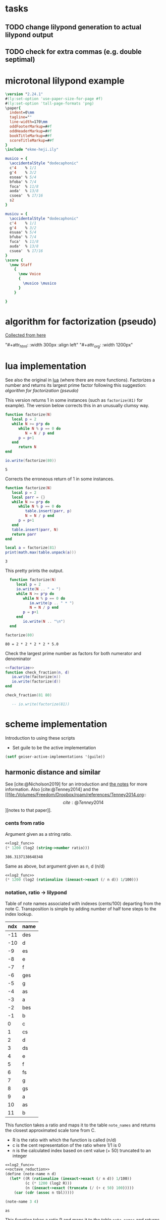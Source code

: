 #+OPTIONS: num:nil toc:nil date:nil
#+LATEX_HEADER: \usepackage[cm]{fullpage}
# #+PROPERTY: header-args: :noweb yes :exports results

* tasks
** TODO change lilypond generation to actual lilypond output
** TODO check for extra commas (e.g. double septimal)
* microtonal lilypond example
#+begin_src lilypond :file micro.png
  \version "2.24.1"
  #(ly:set-option 'use-paper-size-for-page #f)
  #(ly:set-option 'tall-page-formats 'png)
  \paper{
    indent=0\mm
    tagline=""
    line-width=170\mm
    oddFooterMarkup=##f
    oddHeaderMarkup=##f
    bookTitleMarkup=##f
    scoreTitleMarkup=##f
  }
  \include "ekme-heji.ily"

  musico = {
    \accidentalStyle "dodecaphonic"
    c'4    % 1/1
    g'4    % 3/2
    esoaa' % 5/4
    bfoba' % 7/4
    foca'  % 11/8
    aoda'  % 13/8
    csoea'  % 17/16
    s2
  }

  musicu = {
    \accidentalStyle "dodecaphonic"
    c'4    % 1/1
    g'4    % 3/2
    esuaa' % 5/4
    bfuba' % 7/4
    fuca'  % 11/8
    auda'  % 13/8
    csuea'  % 17/16
  }
  \score {
    \new Staff
      {
        \new Voice
        {
          \musico \musico
        }
      }

  }  
#+end_src

#+RESULTS:
[[file:micro.png]]

* algorithm for factorization (pseudo)
[[https://people.revoledu.com/kardi/tutorial/BasicMath/Prime/Algorithm-PrimeFactor.html][Collected from here]]
#+DOWNLOADED: screenshot @ 2023-07-26 18:44:09
"#+attr_html: :width 300px :align left"
"#+attr_org: :width 1200px"
#+attr_html: :width 500px
[[file:img/algorithm_for_factorization_(pseudo)/2023-07-26_18-44-09_screenshot.png]]

* lua implementation
See also the original in [[file:~/org/babel/luastuff.org::*lua][lua]] (where there are more functions). Factorizes a number and returns its largest prime factor following this suggestion: [[*algorithm for factorization (pseudo)][algorithm for factorization (pseudo)]]

This version returns 1 in some instances (such as ~factorize(81)~ for example). The version below corrects this in an unusually clumsy way.
#+name: factorize
#+begin_src lua :results output :exports both
  function factorize(N)
     local p = 2
     while N >= p*p do
        while N % p == 0 do
           N = N / p end
        p = p+1
     end
        return N
  end

  io.write(factorize(80))
#+end_src

#+RESULTS: factorize
: 5

Corrects the erroneous return of 1 in some instances.
#+begin_src lua :results output :exports both
  function factorize(N)
     local p = 2
     local parr = {}
     while N >= p*p do
        while N % p == 0 do
           table.insert(parr, p)
           N = N / p end
        p = p+1
     end
     table.insert(parr, N)
     return parr
  end

  local a = factorize(81)
  print(math.max(table.unpack(a)))

#+end_src

#+RESULTS:
: 3

This pretty prints the output.
#+begin_src lua :results output :exports both
    function factorize(N)
       local p = 2
       io.write(N .. " = ")
       while N >= p*p do
          while N % p == 0 do
             io.write(p .. " * ")
             N = N / p end
          p = p+1
       end
          io.write(N .. "\n")
    end

  factorize(80)
#+end_src

#+RESULTS:
: 80 = 2 * 2 * 2 * 2 * 5.0

Check the largest prime number as factors for both numerator and denominator
#+begin_src lua :results output :exports both :noweb yes
  <<factorize>>
  function check_fraction(n, d)
     io.write(factorize(n))
     io.write(factorize(d))
  end

  check_fraction(81 80)

     -- io.write(factorize(81))
#+end_src

#+RESULTS:

* scheme implementation
:PROPERTIES:
:header-args: :results value :noweb yes
:END:
Introduction to using these scripts
- Set guile to be the active implementation
#+begin_src emacs-lisp
  (setf geiser-active-implementations '(guile))
#+end_src

#+RESULTS:
| guile |

** harmonic distance and similar
See [cite:@Nicholson2019] for an introduction and [[file:~/Dropbox/roam/references/Nicholson2019.org][the notes]] for more information. Also [cite:@Tenney2014]
and the [[file:/Volumes/Freedom/Dropbox/roam/references/Tenney2014.org::\[cite:@Tenney2014\]][notes to that paper]].
*** cents from ratio
Argument given as a string ratio.
#+name: cent_func
#+begin_src scheme :var ratio="5/4"
<<log2_func>>
(* 1200 (log2 (string->number ratio)))
#+end_src

#+RESULTS: cent_func
: 386.3137138648348

Same as above, but argument given as n, d (n/d)
#+begin_src scheme :var n=3 d=2 :results value
  <<log2_func>>
  (* 1200 (log2 (rationalize (inexact->exact (/ n d)) 1/100)))
#+end_src

#+RESULTS:
: 701.9550008653874
*** notation, ratio -> lilypond
Table of note names associated with indexes (cents/100) departing from the note C. Transposition is simple by adding number of half tone steps to the index lookup.
#+name: note_names
| ndx | name |
|-----+------|
| -11 | des  |
| -10 | d    |
|  -9 | es   |
|  -8 | e    |
|  -7 | f    |
|  -6 | ges  |
|  -5 | g    |
|  -4 | as   |
|  -3 | a    |
|  -2 | bes  |
|  -1 | b    |
|   0 | c    |
|   1 | cs   |
|   2 | d    |
|   3 | ds   |
|   4 | e    |
|   5 | f    |
|   6 | fs   |
|   7 | g    |
|   8 | gs   |
|   9 | a    |
|  10 | as   |
|  11 | b    |
|-----+------|

This function takes a ratio and maps it to the table ~note_names~ and returns the closest approximated scale tone from C.
- R is the ratio with which the function is called (n/d)
- c is the cent representation of the ratio where 1/1 is 0
- n is the calculated index based on cent value (+ 50) truncated to an integer
#+name: note_name_orig
#+begin_src scheme :var tbl=note_names :results value
  <<log2_func>>
  <<octave_reduction>>
  (define (note-name n d)
    (let* ((R (rationalize (inexact->exact (/ n d)) 1/100))
           (c (* 1200 (log2 R)))
           (n (inexact->exact (truncate (/ (+ c 50) 100)))))
      (car (cdr (assoc n tbl)))))

  (note-name 3 4)
#+end_src

#+RESULTS: note_name_orig
: as

This function takes a ratio R and maps it to the table ~note_names~ and returns a pair with the closest approximated scale tone from C and the octave.
- R is the ratio with which the function is called
- O (#t/#f) is if the note should be octave reduced or not
- transpose is the number of notes to transpose from standard (C)
  - c is the cent representation of the ratio where 1/1 is 0
  - n is the calculated index based on cent value (+ 50) truncated to an integer
  - oct is the octave position, 0 if octave-reduction is #t
#+name: note_name
#+begin_src scheme :var notes=note_names :results output :tangle test.scm
        <<log2_func>>
        <<octave_reduction>>
        (define (note-name R O transpose)
          (let* ((oct (if (eq? #t O)
                          0
                          (cdr (octave-reduction R 0))))
                 (r (car (octave-reduction R 0)))
                 (c (* 1200 (log2 r)))
                 (n (inexact->exact (truncate (/ (+ c 50) 100)))))
            (cons (car (cdr (assoc (+ n transpose) notes))) oct)))

;;        (display (note-name 4/1 #t 7))
#+end_src

#+RESULTS: note_name
: (c . 0)

Test function generating just the number (no table lookup)
#+name: note_number
#+begin_src scheme :results value :var notes=note_names
   <<log2_func>>
   <<octave_reduction>>
   (define (note-name R O)
     (let* ((r (octave-reduction R 0))
            (c (* 1200 (log2 (car r))))
            (n (inexact->exact (truncate (/ (+ c 50) 100)))))
  ;;          (car (cdr (assoc n notes)))))
       (cons n (cdr r))))

       ;; (display r)))
     (note-name 2/1 #t)
#+end_src

#+RESULTS: note_number

Take a note number and the octave and returns the lilypond notation for octaves.
- note: the note numer 0 <= note < 12
- oct: the octave -6 < oct < 6
#+name: octave_to_lily
#+begin_src scheme
  (define (octave-notation oct)
    (if (and (> oct 0) (< oct 6))
        (octaves oct "")
        (sub-octaves oct "")))

  (define (octaves oct s)
    (if (eq? oct 0)
        s
        (if (> 0) (octaves (- oct 1) (string-append s "'")))))

  (define (sub-octaves oct s)
    (if (< oct -5)
        s
        (if (< oct 0) (sub-octaves (+ oct -1) (string-append s ",")))))

;; (octave-notation 1)
#+end_src

#+RESULTS: octave_to_lily
:  '

#+RESULTS:
: ,,,

#+begin_src scheme :noweb yes :results output
    <<note_number>>
  (display (
note-name 2/1 #t))
#+end_src

#+RESULTS:
: (0 . 1)

Not working
#+begin_src scheme
  (define (test x s)
    (if (eq? x 0)
        s
        (if (and (> x 0) (< x 6))
            (begin (display x) (test (- 1 x) (string-append s "'")))
            (if (and (> x -6) (< x 0))
                (test (+ -1 x) (string-append s ","))))))
#+end_src
*** ocatve reduction
Multiply ratio by 1/2 as in the following:
#+name: simple_octave_reduction
#+begin_src scheme 
  (* 6/4 1/2)
#+end_src

#+name: octave_reduction_orig
#+begin_src scheme :results value
    (define (octave-reduction R)
      (if (>= R 2)
          (octave-reduction (* R 1/2))
          R))

  ;;  (octave-reduction 7/1)
#+end_src


This function takes any fraction as input and returns its octave normalized version. It returns a 'cons with the ratio and the octave.
- R ration to normalize
- n the index for the octave (always zero in the call)
#+name: octave_reduction
#+begin_src scheme :results value
    (define (octave-reduction R n)
      (if (>= R 2)
        (let ((i (+ n 1)))
          (octave-reduction (* R 1/2) i))
          (cons R n)))

  ;;  (octave-reduction 7/1 0)
#+end_src

#+RESULTS: octave_reduction

*** pitch distance
$f_a$ should be less than $f_b$
#+begin_src scheme :noweb yes :var fa=440 fb=880
  <<log2_func>>
  (- (log2 fa) (log2 fb))
#+end_src

#+RESULTS:
: -1.0

*** harmonic distance
#+begin_src scheme :noweb yes :var fa=440 fb=880
  <<log2_func>>
  (+ (log2 fa) (log2 fb))
#+end_src

#+RESULTS:
: 18.56271942704932

*** crystal growth
See page 48 of [cite:@Tenney2008]:

$S(y) = log_2(2*3^2) = 4.17$

#+begin_src scheme :noweb yes
  <<log2_func>>
  (log2 (* 2 (expt 3 2)))
#+end_src

#+RESULTS:
: 4.169925001442312

*** ratio difference
This is simple in scheme
#+begin_src scheme
  (/ 3/2 4/3)
#+end_src

and is the equivalence of multiplying $3/2 * 3/4$ (the reciprocal of the second fraction)
#+begin_src scheme
  (* 3/2 3/4)
#+end_src

#+RESULTS:
: 9/8

*** utility functions
#+name: log2_func
#+begin_src scheme
    (define (log2 x) (/ (log x) (log 2)))
;;  (log2 2)
#+end_src

#+name: sqrt_func
#+begin_src scheme 
  (define (square x ) (* x x)) 
#+end_src
** pedagogic scheme factorization
Working scheme implementation of a prime factorizer that returns the greatest prime. This version makes a pretty list of the results for debugging reasons
#+begin_src scheme :results output
  (define (simple-factorize x p)
    (if (>= x (* p p))
        (begin (display x) (display ", ") (display p) (newline)
               (cond
                [(eq? 0 (remainder x p)) (simple-factorize (/ x p) p)]
                [else (simple-factorize x (+ p 1))]))
        (display x)))

  (simple-factorize 25 2)
#+end_src

#+RESULTS:
: Geiser Interpreter produced no output

** working scheme factorization
*** simple-factorization
See [[*pedagogic scheme factorization][pedagogic scheme factorization]] for a printed version of the algorithm. Call:

Added (unnecessary) check for prime using a [[*fermat][fermat test]] which is likely to speed up the function, or making it more accurate for large numbers. Use like this:

~(simple-factorize N p)~ where N is the number to factorize and p is the starting prime (most likely always 2)
#+name: simple_factorize
#+begin_src scheme :results value
  (define (simple-factorize x p)
    (if (>= x (* p p))
        (cond
         [(eq? 0 (remainder x p)) (simple-factorize (/ x p) p)]
         [else (simple-factorize x (+ p 1))]
         )
    x))

  ;; (simple-factorize 25 2)
#+end_src

**** alternate factorization
Use like this: ~(simple-factorize N p)~ where N is the number to factorize and p is the starting prime (most likely always 2). This version checks if number is a prime.
#+name: simple_factorize_fermat
#+begin_src scheme :results value :noweb yes
   <<is_prime>>
   (define (simple-factorize x p)
     (if (fermat-test x)
         x
         (if (>= x (* p p))
             (cond
              [(eq? 0 (remainder x p)) (simple-factorize (/ x p) p)]
              [else (simple-factorize x (+ p 1))]
              )
             x)))

  (simple-factorize 32 2)
#+end_src

Use like this: ~(simple-factorize N p i)~ where
- N is the number to factorize
- p is the starting prime (most likely always 2)
- i is the index of the number of prime factorizations performed (for a prime this will be zero and for a multiple of a prime it will be > 0)
Returns a list of the prime and the multiple 
#+name: simple_factorize_multiple
#+begin_src scheme :results value :noweb yes
   (define (simple-factorize-m x p i)
     (if (>= x (* p p))
             (cond
              [(eq? 0 (remainder x p)) (simple-factorize-m (/ x p) p (+ i 1))]
              [else (simple-factorize-m x (+ p 1) i)]
              )
           (list p i)))

  (simple-factorize-m 21 2 0)
#+end_src

#+RESULTS: simple_factorize_multiple
| 3 | 1 |


*** simple-factorization with a string ratio
*This is the function that is used in the notation script.*

Function to retrieve the extension for the note name as given by the table [[ellis_signs][ellis_signs]] based on the largest common prime for the nominator and the denominator in the ratio given by ~R~.
#+name: retrieve_eh_notation
#+begin_src scheme :results output :noweb yes :var ellis=ellis_signs notes=note_names exp=ellis_signs_exponent
        <<simple_factorize>>
       <<simple_factorize_multiple>>
        (define (retrieve-ellis-ext R)
          (let* ((p (apply max
                           (list 
                            (simple-factorize (numerator R) 2)
                            (simple-factorize (denominator R) 2)
                            ))))
            p))
  ;;          (car (cddr (assoc p ellis)))))

         (define (retrieve-ellis-exponent R)
           (let* ((m (car (cdr (simple-factorize-m (numerator R) 2 0)))))
             m))
  ;;           (car (cdr (assoc m exp)))))
       ;;      m))

   (define (ellis-notation R)
     (let* ((a (retrieve-ellis-ext R))
            (b (retrieve-ellis-exponent R)))
       (if (> a 4)
           (list (car (cddr (assoc a ellis))) (car (cdr (assoc b exp))))
           0
           )))

     ;;  (format #t "~a~a" (retrieve-ellis-ext 5/4) (retrieve-ellis-exponent 5/4))
  (display (ellis-notation 1/1))
#+end_src

#+RESULTS: retrieve_eh_notation
: 0


#+name: retrieve_eh_notation_exp
#+begin_src scheme :results output :noweb yes :var ellis=ellis_signs exp=ellis_signs_exponent notes=note_names :tangle factorize.scm
    <<simple_factorize>>

  (format #t "~a" (retrieve-ellis-ext 5/4))
#+end_src

#+RESULTS: retrieve_eh_notation_obsolete
: a


**** alternate factorization functions
Give a ratio as string and returns the largest prime factor of the numerator and denominator by way of [[*working scheme factorization][working scheme factorization]]. In order to calculate the alteration to the notation according to the table [[ellis_signs][ellis_signs]], use the function below: [[retrieve_ellis_extension][retrieve_ellis_extension]].
#+name: full_factorize
#+begin_src scheme :results value :noweb yes :var ratio="81/80"
   <<simple_factorize>>
   (define (full-factorize R)
     (apply max
            (list 
             (simple-factorize (string->number (car (string-split ratio #\/))) 2 )
             (simple-factorize (string->number (car (cdr (string-split ratio #\/)))) 2)
             )
            )
     )
  (full-factorize "5/1")
#+end_src

#+RESULTS: full_factorize
: 5

*** generate lilypond code
This is the function to call for generating the notes. Note that the call to note-name currently can only handle a #t value.
- R is the list of ratios to notate
- octred is a boolean for octave reduction
- T is the number of steps to transpose from middle C
#+begin_src scheme :noweb yes :var ellis=ellis_signs notes=note_names exp=ellis_signs_exponent :results output :tangle print.scm :wrap "src lilypond :file micro.png"
  (use-modules (ice-9 format))
  <<retrieve_eh_notation>>
  <<note_name>>
  <<octave_to_lily>>
  (define (eh-printer R octred T)
    (begin
      (format #t "~a\n~a\n~a\n~a\n\n" "\\version \"2.24.1\"" "#(ly:set-option 'use-paper-size-for-page #f)" "#(ly:set-option 'tall-page-formats 'png)" "\\include \"ekme-heji.ily\"")
      (format #t "~a = {\n  ~a\n  ~a\n" "music" "\\accidentalStyle \"dodecaphonic\"" "\\fixed c' {")
      (map (lambda (note)
             (format #t "    ~a~a~a~a\n"
                     (car (note-name note octred T))
                     (retrieve-ellis-ext note)
                     (retrieve-ellis-exponent note)
                     (if (unspecified? (octave-notation (cdr (note-name note octred T))))
                         ""
                         (octave-notation (cdr (note-name note octred T))))))
           R)
      (format #t "  ~a\n~a\n\n" "}" "}")
      (format #t "~a\n  ~a\n    ~a  ~a\n" "\\score {" "\\new Staff {" "\\new Voice {" "\\music")
      (format #t "    ~a\n  ~a\n  ~a\n  ~a\n"  "}" "}" "\\layout{}\n  \\midi{}" "}")
      )
    )

  (eh-printer '(1/1 2/1 3/1 4/1 5/1 6/1) #f 0)
#+end_src

#+RESULTS:
#+begin_src lilypond :file micro.png
\version "2.24.1"
#(ly:set-option 'use-paper-size-for-page #f)
#(ly:set-option 'tall-page-formats 'png)
\include "ekme-heji.ily"

music = {
  \accidentalStyle "dodecaphonic"
  \fixed c' {
    c
    c'
    g'
    c''
    eoa''
    ga''
  }
}

\score {
  \new Staff {
    \new Voice {  \music
    }
  }
  \layout{}
  \midi{}
  }
#+end_src

#+RESULTS:
[[file:micro.png]]



This is the function to call for generating the notes. Only here for example.
#+begin_src scheme :var ellis=ellis_signs notes=note_names :results output :wrap src lilypond :tangle print.scm
  (use-modules (ice-9 format))
  <<retrieve_eh_notation>>
  <<note_name>>
  (define (eh-printer fractions)
    (map (lambda (R) 
           (begin (display R) (newline)
                  (format #t "~a = {\n  ~a\n  ~a~a\n}\n\n" "music" "\\accidentalStyle \"dodecaphonic\"" (note-name R) (retrieve-ellis-ext R))))
         fractions))

  (eh-printer (list 5/4 3/2 1/1 11/1))
#+end_src

map/lamba test
#+begin_src scheme :results output
    (define (mytest r)
      (map (lambda (R) (display R)) (list 1/1 2/3 3/4))
      )
    (mytest '(2 3 4))
#+end_src


The logic here should be the following:
#+name: ellis_signs
| prime | notation                      | notename |
|-------+-------------------------------+----------|
|     1 | notename + (alteration)       | ""       |
|     2 | notename + (alteration) (f/s) | ""       |
|     3 | notename + (alteration)       | ""       |
|     5 | notename + (alteration) + oaa | "oa"     |
|     7 | notename + (alteration) + oba | "ob"     |
|    11 | notename + (alteration) + oca | "oc"     |
|    13 | notename + (alteration) + oda | "od"     |
|    17 | notename + (alteration) + oea | "ae"     |
|-------+-------------------------------+----------|

The logic here should be the following:
#+name: ellis_signs_exponent
| exponent | notename |
|----------+----------|
|        0 | "a"      |
|        1 | "b"      |
|        2 | "c"      |
|        3 | "d"      |
|        4 | "e"      |
|        5 |          |
|----------+----------|

** prime numbers
This works fine.
*** fermat
Perform a Fermat test if the given number is a prime number. [[https://aliquote.org/post/prime-factorization/][Extracted from here]].
#+name: is_prime
#+begin_src scheme :results value :noweb yes
    (define (square x) (* x x)) 

    (define (expmod base exp m) 
      (cond ((= exp 0) 1)
            ((even? exp) 
             (remainder (square (expmod base (/ exp 2) m)) 
                        m)) 
            (else 
             (remainder (* base (expmod base (- exp 1) m)) 
                        m))))         

    (define (full-fermat-prime? n) 
      (define (iter a n) 
        (if (= a n) true 
            (if (= (expmod a n n) a) (iter (+ a 1) n) false))) 
      (iter 1 n)) 

  (define (fermat-test n)
    (define (test a)
      (= (expmod a n n) a))
    (define (iter a)
      (if (< a n)
          (if (test a)
              (iter (+ a 1))
              #f)
          #t))
    (iter 1))

  (fermat-test 5)
#+end_src

#+RESULTS: is_prime
: #t

* synthesis
Load ~midi_ctrl~ and play with the preset in the table, or create a new table.

Free function
#+name: free_all
#+begin_src sclang :results none
  MIDIIn.removeFuncFrom(\noteOn, ~noteOn);
  MIDIIn.removeFuncFrom(\noteOff, ~noteOff);
  MIDIIn.removeFuncFrom(\control, ~control);
#+end_src

#+name: midi_ctrl
#+begin_src sclang :results none :noweb yes  :var tab=tab_notes
  (
  <<play_function>>
  <<set_function>>

  MIDIClient.init;
  MIDIIn.connectAll;
  MIDIIn.connect;    // init for one port midi interface
  ~noteOff = { arg src, chan, num, vel;    [chan,num,vel / 127].postln; };

  ~noteOn = { arg src, chan, num, vel;    [chan,num,vel / 127].postln; };

  ~control = { arg src, chan, num, val;
          "here".postln;
          [chan,num,val].postln;
          if(chan == 0 && num >= 36 && num <= 51,
                  {
                          val.postln;
                          num.postln;			
                          if(val > 0,
                                  {~player.value(num)},         // here is where the actions is}
                                  {~setter.value(num, \gate, 0)}
                          );
                  });
  };
  MIDIIn.addFuncTo(\noteOn, ~noteOn);
  MIDIIn.addFuncTo(\noteOff, ~noteOff);
  MIDIIn.addFuncTo(\control, ~control);
  );
#+end_src

#+name: play_function
#+begin_src sclang :results none :noweb yes :var tab=tab_notes
  <<harmonic_synthdef>>
  <<lookup>>
  ~player = { arg val=0;
          var index = val - 36, fund  = 60, ratio = 1/1, freq = ~main_root;
          ratio = ~lookup.value(index)[3];
          fund = fund + ~lookup.value(index)[1];
          freq = ratio * (fund.midicps);
          "lookup gives: ".post; ~lookup.value(index).postln;
          "index is: ".post; index.postln;
          "ratio is: ".post; ratio.postln;
          "freq is: ".post; freq.postln;
          ~synths.put(index, Synth.new(\osc, [\root, fund, \freq, freq, \amplitude, 0.3 , \gate, 1]));
  };

#+end_src

#+name: set_function
#+begin_src sclang :results none
  ~setter = { arg index, param, val=0;          
          var synth, i;
          i = index - 36;
          synth = ~synths.at(i);
          synth.set(param, 0);
  };
#+end_src

#+name: harmonic_synthdef
#+begin_src sclang :results none
  SynthDef(\osc, { arg root=440, freq=440, amplitude=0.2, gate=1, out=0;
          var amp, sig;
          amp = amplitude;
          sig = SinOsc.ar(freq, 0, amp);
          Out.ar(out, sig * EnvGen.kr(Env.adsr, gate, doneAction: Done.freeSelf));
  }).add;
#+end_src

Function returns an array with the key, octave, index and ratio (as a decimal)
#+name: lookup
#+begin_src sclang :results none :var tab=tab_notes
  ~lookup = { arg index=0;
          var i = index + 2,
          key = tab[i][1],
          octave = tab[i][2],
          harmi = tab[i][3],
          ratio = tab[i][4] / tab[i][5],
          result;
          result = [key, octave, harmi, ratio];
  };
#+end_src

First column is an index, second is the root, third is the index in the harmonic series.
#+name: tab_notes
| index | BU16 | root | harmonic | 5- limit |    |
|       |      |      |   series |        N |  D |
|-------+------+------+----------+----------+----|
|     0 |   36 |    0 |        1 |       64 | 63 |
|     1 |   37 |    0 |        2 |        1 |  1 |
|     2 |   38 |    0 |        3 |        5 |  4 |
|     3 |   39 |    0 |        4 |        6 |  5 |
|     4 |   40 |    0 |        5 |        8 |  5 |
|     5 |   41 |    0 |        6 |        5 |  3 |
|     6 |   42 |    0 |        7 |        4 |  3 |
|     7 |   43 |    0 |        8 |          |    |
|-------+------+------+----------+----------+----|
|     8 |   44 |    7 |        9 |        1 |  1 |
|     9 |   45 |    7 |       10 |        3 |  2 |
|    10 |   46 |    7 |       11 |        5 |  4 |
|    11 |   47 |    7 |       12 |        6 |  5 |
|    12 |   48 |    7 |       13 |        8 |  5 |
|    13 |   49 |    7 |       14 |        5 |  3 |
|    14 |   50 |    7 |       15 |        4 |  3 |
|    15 |   51 |    7 |       16 |          |    |

#+name: tab_notes_five
| index | BU16 | root | harmonic | 5- limit |   |
|       |      |      |   series |        N | D |
|-------+------+------+----------+----------+---|
|     0 |   36 |    0 |        1 |        1 | 1 |
|     1 |   37 |    0 |        2 |        3 | 2 |
|     2 |   38 |    0 |        3 |        5 | 4 |
|     3 |   39 |    0 |        4 |        6 | 5 |
|     4 |   40 |    0 |        5 |        8 | 5 |
|     5 |   41 |    0 |        6 |        5 | 3 |
|     6 |   42 |    0 |        7 |        4 | 3 |
|     7 |   43 |    0 |        8 |          |   |
|-------+------+------+----------+----------+---|
|     8 |   44 |    7 |        9 |        1 | 1 |
|     9 |   45 |    7 |       10 |        3 | 2 |
|    10 |   46 |    7 |       11 |        5 | 4 |
|    11 |   47 |    7 |       12 |        6 | 5 |
|    12 |   48 |    7 |       13 |        8 | 5 |
|    13 |   49 |    7 |       14 |        5 | 3 |
|    14 |   50 |    7 |       15 |        4 | 3 |
|    15 |   51 |    7 |       16 |          |   |


#+Begin_src sclang :results none
  (
  MIDIClient.init;
  MIDIIn.connectAll;
  MIDIIn.connect;    // init for one port midi interface
  ~noteOff = { arg src, chan, num, vel;    [chan,num,vel / 127].postln; };

  ~noteOn = { arg src, chan, num, vel;    [chan,num,vel / 127].postln; };

  ~control = { arg src, chan, num, val;
          var root_l=60, amp_l=0.2;
          [chan,num,val].postln;
          x = switch(num)
          {44}

          { "hello".postln; }

          {99} {
                  if (val == 127,  
                          {a = Synth.new(\osc, [\root, root_l.midicps, \pos, 1, \amplitude, amp_l, \gate, 1 ]);},
                          {a.set(\gate, 0); a.free;}); 
          }

          {45} {
                  if (val == 127,  
                          {b = Synth.new(\osc, [\root, (root_l + 7).midicps, \pos, 1, \amplitude, amp_l,  \gate, 1]);},
                          {b.set(\gate, 0); b.free;}); 
          }
          {46} {
                  if (val == 127,  
                          {c = Synth.new(\osc, [\root, (root_l + 2).midicps, \pos, 1, \amplitude, amp_l, \gate, 1]);},
                          {c.set(\gate, 0); c.free;}); 
          }
          {47} {
                  if (val == 127,  
                          {d = Synth.new(\osc, [\root, (root_l + 9).midicps, \pos, 1, \amplitude, amp_l, \gate, 1]);},
                          {d.set(\gate, 0); d.free;}); 
          }
          {40} {
                  if (val == 127,  
                          {e = Synth.new(\osc, [\root, root_l.midicps, \pos, 2, \amplitude, amp_l, \gate, 1 ]);},
                          {e.set(\gate, 0); e.free;}); 
          }
          {41} {
                  if (val == 127,  
                          {f = Synth.new(\osc, [\root, (root_l + 7).midicps, \pos, 2, \amplitude, amp_l,  \gate, 1]);},
                          {f.set(\gate, 0); f.free;}); 
          }
          {42} {
                  if (val == 127,  
                          {g = Synth.new(\osc, [\root, (root_l + 2).midicps, \pos, 2, \amplitude, amp_l, \gate, 1]);},
                          {g.set(\gate, 0); g.free;}); 
          }
          {43} {
                  if (val == 127,  
                          {a = Synth.new(\osc, [\root, (root_l + 9).midicps, \pos, 2, \amplitude, amp_l, \gate, 1]);},
                          {a.set(\gate, 0); a.free;}); 
          }
          {20} {
                  if (val == 127,  
                          {h = Synth.new(\osc, [\root, root_l.midicps, \pos, 3, \amplitude, amp_l, \gate, 1 ]);},
                          {h.set(\gate, 0); h.free;}); 
          }
          {21} {
                  if (val == 127,  
                          {i = Synth.new(\osc, [\root, (root_l + 7).midicps, \pos, 3, \amplitude, amp_l,  \gate, 1]);},
                          {i.set(\gate, 0); i.free;}); 
          }
          {22} {
                  if (val == 127,  
                          {j = Synth.new(\osc, [\root, (root_l + 2).midicps, \pos, 3, \amplitude, amp_l, \gate, 1]);},
                          {j.set(\gate, 0); j.free;}); 
          }
          {23} {
                  if (val == 127,  
                          {k = Synth.new(\osc, [\root, (root_l + 9).midicps, \pos, 3, \amplitude, amp_l, \gate, 1]);},
                          {k.set(\gate, 0); k.free;}); 
          }
          {16} {
                  if (val == 127,  
                          {l = Synth.new(\osc, [\root, root_l.midicps, \pos, 4, \amplitude, amp_l, \gate, 1 ]);},
                          {l.set(\gate, 0); l.free;}); 
          }
          {17} {
                  if (val == 127,  
                          {m = Synth.new(\osc, [\root, (root_l + 7).midicps, \pos, 4, \amplitude, amp_l,  \gate, 1]);},
                          {m.set(\gate, 0); m.free;}); 
          }
          {18} {
                  if (val == 127,  
                          {n = Synth.new(\osc, [\root, (root_l + 2).midicps, \pos, 4, \amplitude, amp_l, \gate, 1]);},
                          {n.set(\gate, 0); n.free;}); 
          }
          {19} {
                  if (val == 127,  
                          {o = Synth.new(\osc, [\root, (root_l + 9).midicps, \pos, 4, \amplitude, amp_l, \gate, 1]);},
                          {o.set(\gate, 0); o.free;}); 
          }
          {60} {
                  a.set(\root, (((val / 12) - 6) + root_l).midicps);
          }
          {61} {
                  b.set(\root, (((val / 12) - 6) + root_l).midicps);
          }
          {62} {
                  c.set(\root, (((val / 12) - 6) + root_l).midicps);
          }
          {63} {
                  d.set(\root, (((val / 12) - 6) + root_l).midicps);
          }
          {56} {
                  e.set(\root, (((val / 12) - 6) + root_l).midicps);
          }
          {57} {
                  f.set(\root, (((val / 12) - 6) + root_l).midicps);
          }
          {58} {
                  g.set(\root, (((val / 12) - 6) + root_l).midicps);
          }
          {59} {
                  h.set(\root, (((val / 12) - 6) + root_l).midicps);
          }
          {52} {
                  i.set(\root, (((val / 12) - 6) + root_l).midicps);
          }
          {53} {
                  j.set(\root, (((val / 12) - 6) + root_l).midicps);
          }
          {54} {
                  k.set(\root, (((val / 12) - 6) + root_l).midicps);
          }
          {55} {
                  l.set(\root, (((val / 12) - 6) + root_l).midicps);
          }
          {48} {
                  m.set(\root, (((val / 12) - 6) + root_l).midicps);
          }
          {49} {
                  n.set(\root, (((val / 12) - 6) + root_l).midicps);
          }
          {50} {
                  o.set(\root, (((val / 12) - 6) + root_l).midicps);
          }
          {51} {
                  p.set(\root, (((val / 12) - 6) + root_l).midicps);
          };
  };

  MIDIIn.addFuncTo(\noteOn, ~noteOn);
  MIDIIn.addFuncTo(\noteOff, ~noteOff);
  MIDIIn.addFuncTo(\control, ~control);
  )
#+end_src

* lily version and paper
#+name: version-and-paper
#+begin_src lilypond :exports none
  \version "2.24.1"
  #(ly:set-option 'use-paper-size-for-page #f)
  #(ly:set-option 'tall-page-formats 'png)
  \paper{
    indent=0\mm
    tagline=""
    line-width=170\mm
    oddFooterMarkup=##f
    oddHeaderMarkup=##f
    bookTitleMarkup=##f
    scoreTitleMarkup=##f
  }
  #+end_src
